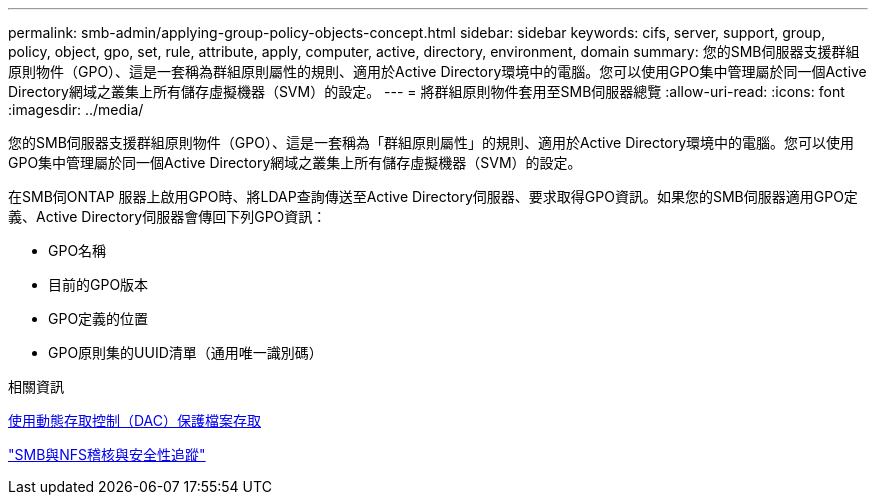 ---
permalink: smb-admin/applying-group-policy-objects-concept.html 
sidebar: sidebar 
keywords: cifs, server, support, group, policy, object, gpo, set, rule, attribute, apply, computer, active, directory, environment, domain 
summary: 您的SMB伺服器支援群組原則物件（GPO）、這是一套稱為群組原則屬性的規則、適用於Active Directory環境中的電腦。您可以使用GPO集中管理屬於同一個Active Directory網域之叢集上所有儲存虛擬機器（SVM）的設定。 
---
= 將群組原則物件套用至SMB伺服器總覽
:allow-uri-read: 
:icons: font
:imagesdir: ../media/


[role="lead"]
您的SMB伺服器支援群組原則物件（GPO）、這是一套稱為「群組原則屬性」的規則、適用於Active Directory環境中的電腦。您可以使用GPO集中管理屬於同一個Active Directory網域之叢集上所有儲存虛擬機器（SVM）的設定。

在SMB伺ONTAP 服器上啟用GPO時、將LDAP查詢傳送至Active Directory伺服器、要求取得GPO資訊。如果您的SMB伺服器適用GPO定義、Active Directory伺服器會傳回下列GPO資訊：

* GPO名稱
* 目前的GPO版本
* GPO定義的位置
* GPO原則集的UUID清單（通用唯一識別碼）


.相關資訊
xref:secure-file-access-dynamic-access-control-concept.adoc[使用動態存取控制（DAC）保護檔案存取]

link:../nas-audit/index.html["SMB與NFS稽核與安全性追蹤"]
